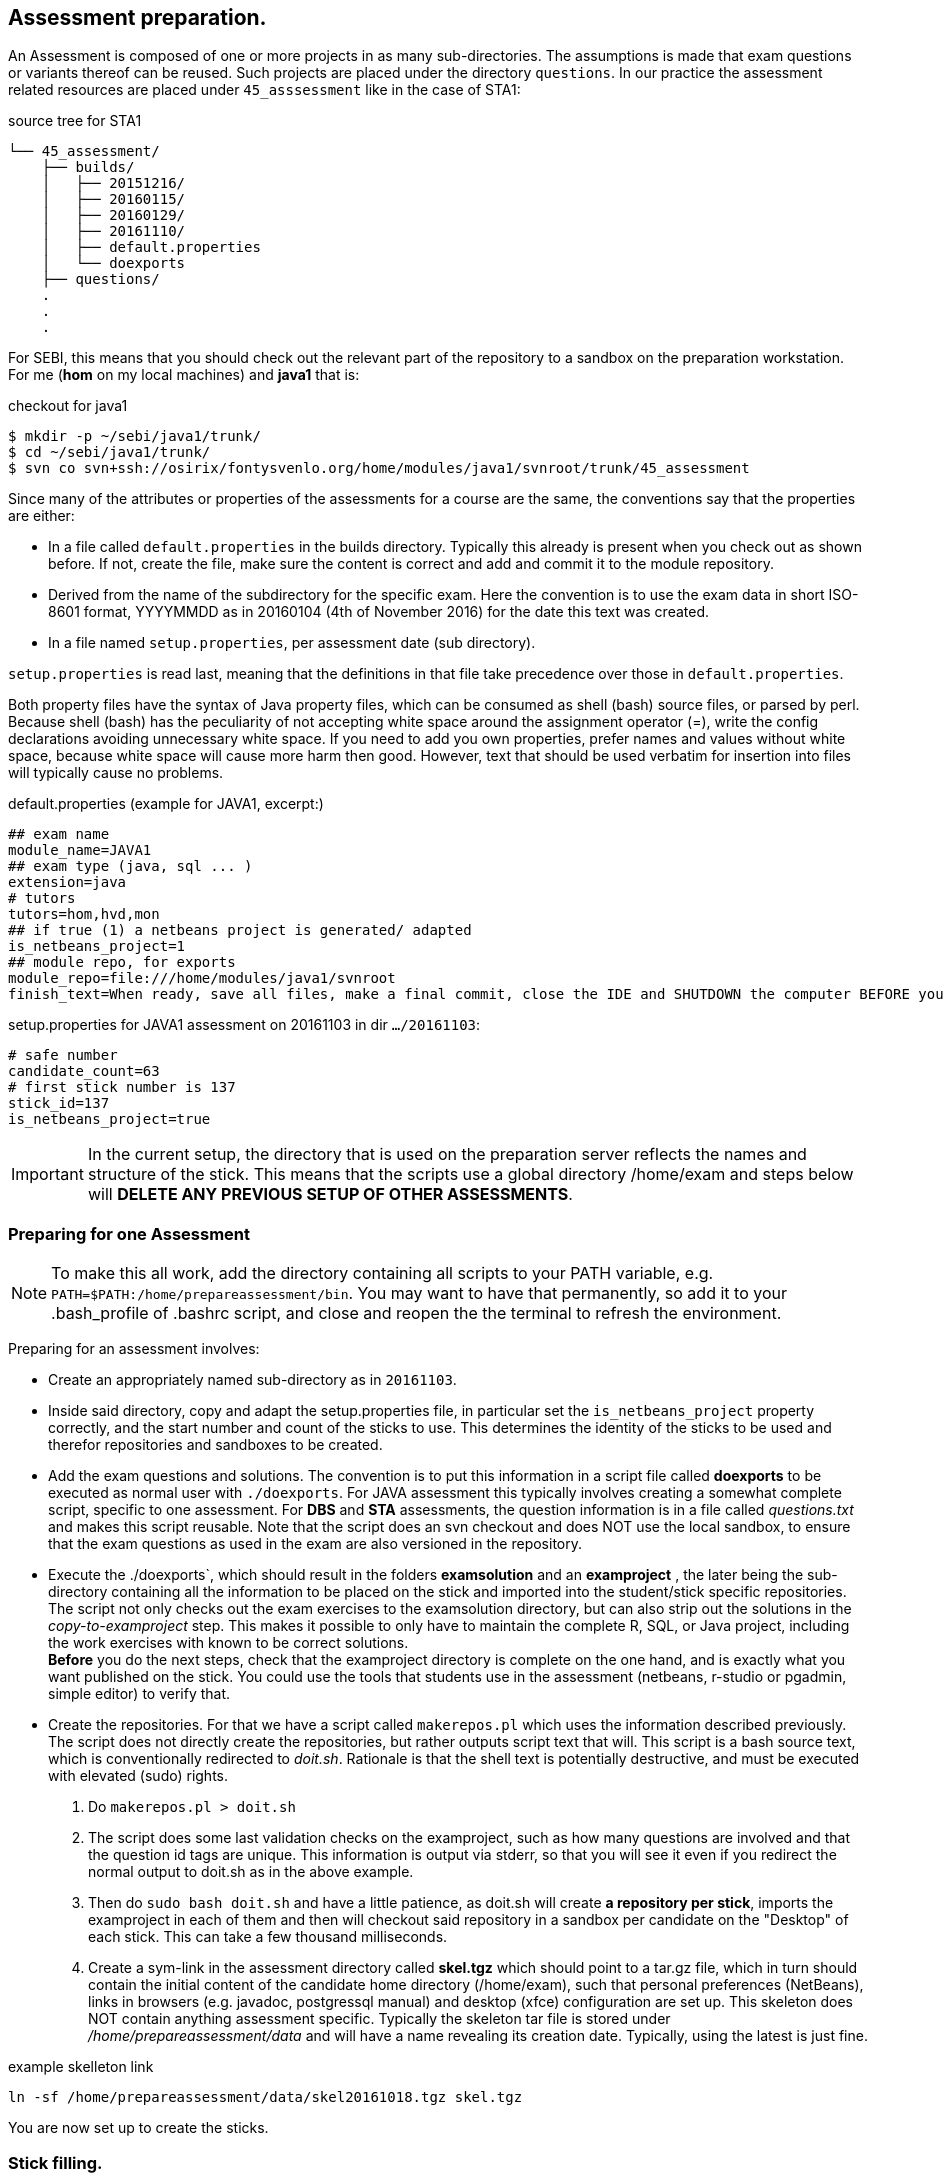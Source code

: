 
== Assessment preparation.

An Assessment is composed of one or more projects in as many
sub-directories. The assumptions is made that exam questions or
variants thereof can be reused. Such projects are placed under
the directory `questions`. In our practice the assessment related
resources are placed under `45_asssessment` like in the case of STA1:

[[source-tree-example]]
.source  tree for STA1
[source,shell]
----
└── 45_assessment/
    ├── builds/
    │   ├── 20151216/
    │   ├── 20160115/
    │   ├── 20160129/
    │   ├── 20161110/
    │   ├── default.properties
    │   └── doexports
    ├── questions/
    .
    .
    .
----

For SEBI, this means that you should check out the relevant part of the
repository to a sandbox on the preparation workstation. For me (*hom* on my local machines)
 and *java1* that is:

[[checkout-for-java1]]
.checkout for java1
[source,shell]
----
$ mkdir -p ~/sebi/java1/trunk/
$ cd ~/sebi/java1/trunk/
$ svn co svn+ssh://osirix/fontysvenlo.org/home/modules/java1/svnroot/trunk/45_assessment
----

Since many of the attributes or properties of the assessments for a
course are the same, the conventions say that the properties are either:

* In a file called `default.properties` in the builds
  directory. Typically this already is present when you check out as
  shown before. If not, create the file, make sure the content is
  correct and add and commit it to the module repository.
* Derived from the name of the subdirectory for the specific
  exam. Here the convention is to use the exam data in short ISO-8601
  format, YYYYMMDD as in 20160104 (4th of November 2016) for the date
  this text was created.
* In a file named `setup.properties`, per assessment date (sub directory).

`setup.properties` is read last, meaning that the definitions in that file take precedence over
those in `default.properties`.

Both property files have the syntax of Java property files, which can be
consumed as shell (bash) source files, or parsed by perl. Because shell (bash)
has the peculiarity of not accepting white space around the assignment operator (=),
write the config declarations avoiding unnecessary white space. If you need to
add you own properties, prefer names and values without white space, because
white space will cause more harm then good. However, text that should be used
verbatim for insertion into files will typically cause no problems.

[[default.properties]]
.default.properties (example for JAVA1, excerpt:)
[source,shell]
----
## exam name
module_name=JAVA1
## exam type (java, sql ... )
extension=java
# tutors
tutors=hom,hvd,mon
## if true (1) a netbeans project is generated/ adapted
is_netbeans_project=1
## module repo, for exports
module_repo=file:///home/modules/java1/svnroot
finish_text=When ready, save all files, make a final commit, close the IDE and SHUTDOWN the computer BEFORE you unplug the stick.
----


[[setup.properties]]
.setup.properties for JAVA1 assessment on 20161103 in dir `…​/20161103`:
[source,shell]
----
# safe number
candidate_count=63
# first stick number is 137
stick_id=137
is_netbeans_project=true
----

[IMPORTANT]
In the current setup, the directory that is used on the preparation
server reflects the names and structure of the stick. This means that
the scripts use a global directory /home/exam and steps below will
*DELETE ANY PREVIOUS SETUP OF OTHER ASSESSMENTS*.

=== Preparing for one Assessment

[NOTE]
To make this all work, add the directory containing all scripts to
your PATH variable,
e.g. `PATH=$PATH:/home/prepareassessment/bin`. You may want to have that permanently, so add it to your .bash_profile of .bashrc script, and close and reopen the the terminal to refresh the environment.

Preparing for an assessment involves:

* Create an appropriately named sub-directory as in `20161103`.
* Inside said directory, copy and adapt the setup.properties file, in
  particular set the `is_netbeans_project` property correctly, and the start
  number and count of the sticks to use. This determines the identity
  of the sticks to be used and therefor repositories and sandboxes to
  be created.
* Add the exam questions and solutions. The convention is to put this
  information in a script file called *doexports* to be executed as
  normal user with `./doexports`. For JAVA assessment this typically
  involves creating a somewhat complete script, specific to one assessment.
  For *DBS* and *STA*
  assessments, the question information is in a file called
  _questions.txt_ and makes this script reusable. Note that the script
  does an svn checkout and does NOT use the local sandbox, to ensure
  that the exam questions as used in the exam are also versioned in
  the repository.
* Execute the ./doexports`, which should result in the folders *examsolution* and
  an *examproject* , the later being the sub-directory containing all the
  information to be placed on the stick and imported into the
  student/stick specific repositories. The script not only checks out the exam exercises
  to the examsolution directory, but can also strip out the solutions in the _copy-to-examproject_ step. This makes it possible to only have to maintain the complete R, SQL, or Java project, including the work exercises with known to be correct solutions. +
  *Before* you do the next steps,
  check that the examproject directory is complete on the one hand, and
  is exactly what you want published on the stick. You could use the
  tools that students use in the assessment (netbeans, r-studio or
  pgadmin, simple editor) to verify that.

* Create the repositories. For that we have a script called
  `makerepos.pl` which uses the information described previously. The
  script does not directly create the repositories, but rather outputs
  script text that will. This script is a bash source text, which is conventionally
  redirected to _doit.sh_. Rationale is that the shell text is
  potentially destructive, and must be executed with elevated (sudo)
  rights.
 . Do `makerepos.pl > doit.sh`
 . The script does some last validation checks on the examproject,
  such as how many questions are involved and that the question id tags
  are unique. This information is output via stderr, so that you will see it
  even if you redirect the normal output to doit.sh as in the above example.
 . Then do `sudo bash doit.sh` and have a little patience, as doit.sh
 will create *a repository per stick*, imports the examproject in each of
 them and then will checkout said repository in a sandbox per
 candidate on the "Desktop" of each stick. This can take a few
 thousand milliseconds.
 . Create a sym-link in the assessment directory called *skel.tgz* which
 should point to a tar.gz file, which in turn should contain the
 initial content of the candidate home directory (/home/exam), such
 that personal preferences (NetBeans), links in browsers (e.g. javadoc,
 postgressql manual) and desktop (xfce) configuration are set up. This
 skeleton does NOT contain anything assessment specific.
 Typically the skeleton tar file is stored under _/home/prepareassessment/data_ and will have a name revealing its creation date. Typically, using the latest is just fine.

[[example-skel-link]]
.example skelleton link
[source,shell]
----
ln -sf /home/prepareassessment/data/skel20161018.tgz skel.tgz
----

You are now set up to create the sticks.

=== Stick filling.

The final step before the exam is putting the stick specific content on the sticks.
This will also add a stamp to the Desktop directory on the stick.
Stamping the desktop in this way make the desktop recognisable as
being and exam environment for this particular exam, and identifies
the stick at the same time. Note that the examproject and the prompt in the terminal also will identify the stick. The sticky label on the stick is typically on the bottom when inserted in  the computer's USB port, alas.

This step should be executed in the assessment builds sub-directory such as `…​/builds/20161103.`

The script to execute is `primeSticks` , which takes no arguments and
must be executed with elevated privileges, because it copies files and
changes ownership to the exam user (on the stick as well as on the
preparation workstation).

Easiest is to walk to the directory if you are not already there, then
sudo -s, to elevate the rights. Then insert, *calmly*, the sticks into
the USB-hubs. Each hub supports 7 sticks and you can prime the sticks
in batches of 21 max on our priming workstation *sticky*.
After all sticks are inserted and all leds on
the hubs are lit, enter the primeSticks command and wait until the
(red) prompt returns.

We need to stress *insert calmly* because the OS on the preparation
workstation needs some time to detect and recognize the stick and
its ID. You can verify that the stick is properly recognized by the blue light being lit and a stick icon per stick on the desktop (if you are using ubuntu unity as we do). Hovering over the stick icon will reveal its name.

The number-order in which you insert the sticks is irrelevant, because
the stick preparation adds an identification to the sticks that can be
used to match a stick to an exam and the label on the stick.

[WARNING]
Take care that you insert only sticks that are within the range you
declared in setup.properties., because only those will have a repo and
sandbox prepared.

[[Example-run]]
.Example primeSticks run
[source,shell]
----
.../20161018 $ sudo -s
# # insert sticks
# primeSticks
.... output ....
# # do this as often as you have batches of say 21 to have primed all sticks.
# exit
$
----

There is also a youtube demo: image:images/youtube.png[alt="youtube", title="prime sticks demo" ,link="https://www.youtube.com/watch?v=3xv3IHg51xk"]

It proved to be practical to use a random sample stick from the ones
of the first batch to boot a test laptop, to see if indeed all that
is needed, and no more, is on the sample stick. If not, revisit the
previous steps. If it is okay, continue for the remaining batches.

[TIP]
To be on the safe side, and because of the warning before, make a
(tar) backup of both the repositories under /home/exam named
EXAMxyz-repo and all sandboxes under
/home/exam/Desktop/examproject-EXAMxyz. Convention: name the tar files
after the exam, e.g. JAVA120161103-repo.tgz and
JAVA120161103-sandboxes.tgz

Once you have primed all sticks, you are ready to rock/exam.
